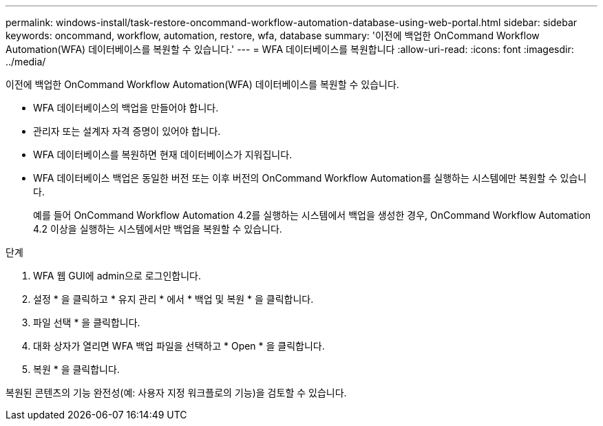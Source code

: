 ---
permalink: windows-install/task-restore-oncommand-workflow-automation-database-using-web-portal.html 
sidebar: sidebar 
keywords: oncommand, workflow, automation, restore, wfa, database 
summary: '이전에 백업한 OnCommand Workflow Automation(WFA) 데이터베이스를 복원할 수 있습니다.' 
---
= WFA 데이터베이스를 복원합니다
:allow-uri-read: 
:icons: font
:imagesdir: ../media/


[role="lead"]
이전에 백업한 OnCommand Workflow Automation(WFA) 데이터베이스를 복원할 수 있습니다.

* WFA 데이터베이스의 백업을 만들어야 합니다.
* 관리자 또는 설계자 자격 증명이 있어야 합니다.
* WFA 데이터베이스를 복원하면 현재 데이터베이스가 지워집니다.
* WFA 데이터베이스 백업은 동일한 버전 또는 이후 버전의 OnCommand Workflow Automation를 실행하는 시스템에만 복원할 수 있습니다.
+
예를 들어 OnCommand Workflow Automation 4.2를 실행하는 시스템에서 백업을 생성한 경우, OnCommand Workflow Automation 4.2 이상을 실행하는 시스템에서만 백업을 복원할 수 있습니다.



.단계
. WFA 웹 GUI에 admin으로 로그인합니다.
. 설정 * 을 클릭하고 * 유지 관리 * 에서 * 백업 및 복원 * 을 클릭합니다.
. 파일 선택 * 을 클릭합니다.
. 대화 상자가 열리면 WFA 백업 파일을 선택하고 * Open * 을 클릭합니다.
. 복원 * 을 클릭합니다.


복원된 콘텐츠의 기능 완전성(예: 사용자 지정 워크플로의 기능)을 검토할 수 있습니다.
